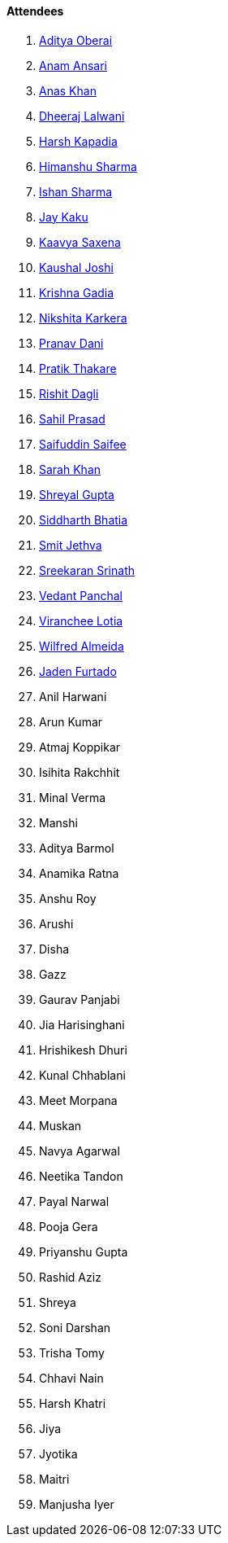 ==== Attendees

. link:https://twitter.com/adityaoberai1[Aditya Oberai^]
. link:https://twitter.com/anamansari062[Anam Ansari^]
. link:https://twitter.com/AnxKhn[Anas Khan^]
. link:https://twitter.com/DhiruCodes[Dheeraj Lalwani^]
. link:https://twitter.com/harshgkapadia[Harsh Kapadia^]
. link:https://twitter.com/_SharmaHimanshu[Himanshu Sharma^]
. link:https://twitter.com/ishandeveloper[Ishan Sharma^]
. link:https://twitter.com/kaku_jay[Jay Kaku^]
. link:https://twitter.com/Kaavyasaxena4[Kaavya Saxena^]
. link:https://twitter.com/clumsy_coder[Kaushal Joshi^]
. link:https://linkedin.com/in/krishna-gadia[Krishna Gadia^]
. link:https://twitter.com/KarkeraNikshita[Nikshita Karkera^]
. link:https://twitter.com/PranavDani3[Pranav Dani^]
. link:https://twitter.com/t3_pat[Pratik Thakare^]
. link:https://twitter.com/rishit_dagli[Rishit Dagli^]
. link:https://twitter.com/sailorworks[Sahil Prasad^]
. link:https://twitter.com/SaifSaifee_dev[Saifuddin Saifee^]
. link:https://twitter.com/5arahkhan[Sarah Khan^]
. link:https://twitter.com/shreyal_gupta[Shreyal Gupta^]
. link:https://twitter.com/Darth_Sid512[Siddharth Bhatia^]
. link:https://twitter.com/jethwa_smit[Smit Jethva^]
. link:https://twitter.com/skxrxn[Sreekaran Srinath^]
. link:https://twitter.com/TweeterDowny[Vedant Panchal^]
. link:https://twitter.com/code_magician[Viranchee Lotia^]
. link:https://twitter.com/WilfredAlmeida_[Wilfred Almeida]
. link:https://twitter.com/furtado_jaden[Jaden Furtado^]
. Anil Harwani
. Arun Kumar
. Atmaj Koppikar
. Isihita Rakchhit
. Minal Verma
. Manshi
. Aditya Barmol
. Anamika Ratna
. Anshu Roy
. Arushi
. Disha
. Gazz
. Gaurav Panjabi
. Jia Harisinghani
. Hrishikesh Dhuri
. Kunal Chhablani
. Meet Morpana
. Muskan
. Navya Agarwal
. Neetika Tandon
. Payal Narwal
. Pooja Gera
. Priyanshu Gupta
. Rashid Aziz
. Shreya
. Soni Darshan
. Trisha Tomy
. Chhavi Nain
. Harsh Khatri
. Jiya
. Jyotika
. Maitri
. Manjusha Iyer
